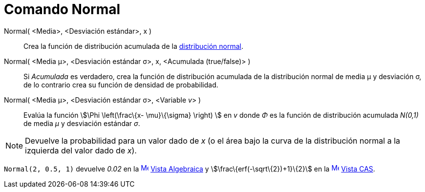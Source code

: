 = Comando Normal
:page-en: commands/Normal
ifdef::env-github[:imagesdir: /es/modules/ROOT/assets/images]

Normal( <Media>, <Desviación estándar>, x )::
  Crea la función de distribución acumulada de la http://en.wikipedia.org/wiki/es:Distribuci%C3%B3n_normal[distribución
  normal].

Normal( <Media μ>, <Desviación estándar σ>, x, <Acumulada (true/false)> )::
  Si _Acumulada_ es verdadero, crea la función de distribución acumulada de la distribución normal de media μ y
  desviación σ, de lo contrario crea su función de densidad de probabilidad.
Normal( <Media μ>, <Desviación estándar σ>, <Variable __v__> )::
  Evalúa la función stem:[\Phi \left(\frac\{x- \mu}\{\sigma} \right) ] en _v_ donde _Φ_ es la función de distribución
  acumulada _N(0,1)_ de media _μ_ y desviación estándar _σ_.

[NOTE]
====

Devuelve la probabilidad para un valor dado de _x_ (o el área bajo la curva de la distribución normal a la izquierda del
valor dado de _x_).

====

[EXAMPLE]
====

`++Normal(2, 0.5, 1)++` devuelve _0.02_ en la xref:/Vista_Algebraica.adoc[image:16px-Menu_view_algebra.svg.png[Menu view
algebra.svg,width=16,height=16]] xref:/Vista_Algebraica.adoc[Vista Algebraica] y stem:[\frac\{erf(-\sqrt\{2})+1}\{2}] en
la xref:/Vista_CAS.adoc[image:16px-Menu_view_cas.svg.png[Menu view cas.svg,width=16,height=16]]
xref:/Vista_CAS.adoc[Vista CAS].

====
